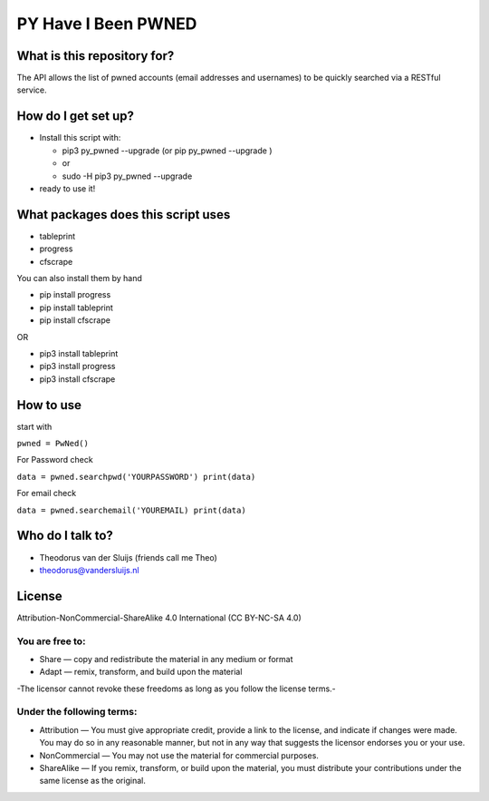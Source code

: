 PY Have I Been PWNED
====================

What is this repository for?
----------------------------

The API allows the list of pwned accounts (email addresses and
usernames) to be quickly searched via a RESTful service.

How do I get set up?
--------------------

-  Install this script with:

   -  pip3 py\_pwned --upgrade (or pip py\_pwned --upgrade )
   -  or
   -  sudo -H pip3 py\_pwned --upgrade

-  ready to use it!

What packages does this script uses
-----------------------------------

-  tableprint
-  progress
-  cfscrape

You can also install them by hand

-  pip install progress
-  pip install tableprint
-  pip install cfscrape

OR

-  pip3 install tableprint
-  pip3 install progress
-  pip3 install cfscrape

How to use
----------

start with

``pwned = PwNed()``

For Password check

``data = pwned.searchpwd('YOURPASSWORD') print(data)``

For email check

``data = pwned.searchemail('YOUREMAIL) print(data)``

Who do I talk to?
-----------------

-  Theodorus van der Sluijs (friends call me Theo)
-  theodorus@vandersluijs.nl

License
-------

Attribution-NonCommercial-ShareAlike 4.0 International (CC BY-NC-SA 4.0)

You are free to:
~~~~~~~~~~~~~~~~

-  Share — copy and redistribute the material in any medium or format
-  Adapt — remix, transform, and build upon the material

-The licensor cannot revoke these freedoms as long as you follow the
license terms.-

Under the following terms:
~~~~~~~~~~~~~~~~~~~~~~~~~~

-  Attribution — You must give appropriate credit, provide a link to the
   license, and indicate if changes were made. You may do so in any
   reasonable manner, but not in any way that suggests the licensor
   endorses you or your use.
-  NonCommercial — You may not use the material for commercial purposes.
-  ShareAlike — If you remix, transform, or build upon the material, you
   must distribute your contributions under the same license as the
   original.
